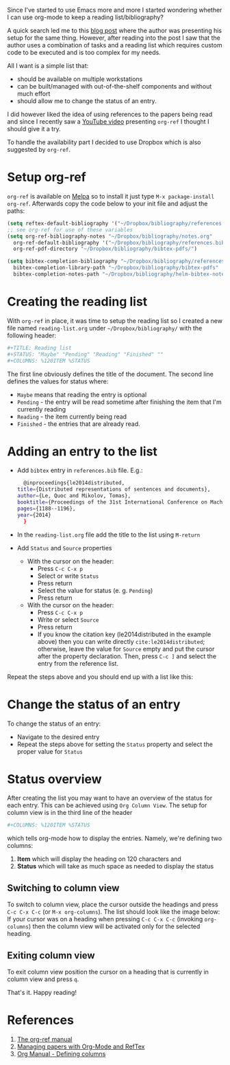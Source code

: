 #+BEGIN_COMMENT
.. title: Managing bibliography using Emacs Org-Mode and Org-Ref
.. slug: managing-bibliography-using-emacs-org-mode-and-org-ref
.. date: 2017-07-29 00:00:00 UTC+02:00
.. tags: Emacs, reading list, bibliography, org-ref
.. category: Emacs
.. link:
.. description:
.. type: text

#+END_COMMENT

Since I've started to use Emacs more and more I started wondering whether I can use org-mode to keep a reading list/bibliography?

A quick search led me to this [[http://blog.modelworks.ch/][blog post]] where the author was presenting his setup for the same thing. However, after reading into the post I saw that the author
uses a combination of tasks and a reading list which requires custom code to be executed and is too complex for my needs.

All I want is a simple list that:
+ should be available on multiple workstations
+ can be built/managed with out-of-the-shelf components and without much effort
+ should allow me to change the status of an entry.
I did however liked the idea of using references to the papers being read and since I recently saw a [[https://www.youtube.com/watch?v=JyvpSVl4_dg][YouTube video]] presenting ~org-ref~ I thought I should give it a try.

To handle the availability part I decided to use Dropbox which is also suggested by ~org-ref~.
* Setup org-ref
  ~org-ref~ is available on [[http://melpa.org/][Melpa]] so to install it just type ~M-x package-install org-ref~. Afterwards copy the code below to your init file and adjust the paths:
  #+BEGIN_SRC emacs-lisp
    (setq reftex-default-bibliography '("~/Dropbox/bibliography/references.bib"))
    ;; see org-ref for use of these variables
    (setq org-ref-bibliography-notes "~/Dropbox/bibliography/notes.org"
	  org-ref-default-bibliography '("~/Dropbox/bibliography/references.bib")
	  org-ref-pdf-directory "~/Dropbox/bibliography/bibtex-pdfs/")

    (setq bibtex-completion-bibliography "~/Dropbox/bibliography/references.bib"
	  bibtex-completion-library-path "~/Dropbox/bibliography/bibtex-pdfs"
	  bibtex-completion-notes-path "~/Dropbox/bibliography/helm-bibtex-notes")
  #+END_SRC
* Creating the reading list
  With ~org-ref~ in place, it was time to setup the reading list so I created a new file named ~reading-list.org~ under ~~/Dropbox/bibliography/~ with the following header:
  #+BEGIN_SRC sh
    ,#+TITLE: Reading list
    ,#+STATUS: "Maybe" "Pending" "Reading" "Finished" ""
    ,#+COLUMNS: %120ITEM %STATUS
  #+END_SRC
  The first line obviously defines the title of the document. The second line defines the values for status where:
  + ~Maybe~ means that reading the entry is optional
  + ~Pending~ - the entry will be read sometime after finishing the item that I'm currently reading
  + ~Reading~ - the item currently being read
  + ~Finished~ - the entries that are already read.
* Adding an entry to the list
  + Add ~bibtex~ entry in ~references.bib~ file. E.g.:
    #+BEGIN_SRC sh
      @inproceedings{le2014distributed,
	title={Distributed representations of sentences and documents},
	author={Le, Quoc and Mikolov, Tomas},
	booktitle={Proceedings of the 31st International Conference on Machine Learning (ICML-14)},
	pages={1188--1196},
	year={2014}
      }
    #+END_SRC
  + In the ~reading-list.org~ file add the title to the list using ~M-return~
  + Add ~Status~ and ~Source~ properties
    + With the cursor on the header:
      + Press ~C-c C-x p~
      + Select or write ~Status~
      + Press return
      + Select the value for status (e. g. ~Pending~)
      + Press return
    + With the cursor on the header:
      + Press ~C-c C-x p~
      + Write or select ~Source~
      + Press return
      + If you know the citation key (le2014distributed in the example above) then you can write directly ~cite:le2014distributed~; otherwise, leave the value for ~Source~ empty and put the cursor after the property declaration. Then, press ~C-c ]~ and select the entry from the reference list.
  Repeat the steps above and you should end up with a list like this:
  [[img-url:/images/emacs-reading-list.png]]
* Change the status of an entry
  To change the status of an entry:
  + Navigate to the desired entry
  + Repeat the steps above for setting the ~Status~ property and select the proper value for ~Status~
* Status overview
  After creating the list you may want to have an overview of the status for each entry. This can be achieved using ~Org Column View~.
  The setup for column view is in the third line of the header
  #+BEGIN_SRC sh
    ,#+COLUMNS: %120ITEM %STATUS
  #+END_SRC
  which tells org-mode how to display the entries. Namely, we're defining two columns:
  1. *Item* which will display the heading on 120 characters and
  2. *Status* which will take as much space as needed to display the status
** Switching to column view
   To switch to column view, place the cursor outside the headings and press ~C-c C-x C-c~ (or ~M-x org-columns~). The list should look like the image below:
   [[img-url:/images/emacs-reading-list-column-view.png]]
   If your cursor was on a heading when pressing ~C-c C-x C-c~ (invoking ~org-columns~) then the column view will be activated only for the selected heading.
** Exiting column view
   To exit column view position the cursor on a heading that is currently in column view and press ~q~.

   That's it. Happy reading!
* References
  1. [[https://github.com/jkitchin/org-ref/blob/master/org-ref.org#start-of-content][The org-ref manual]]
  2. [[http://blog.modelworks.ch/managing-papers-with-org-mode-and-reftex/][Managing papers with Org-Mode and RefTex]]
  3. [[http://orgmode.org/org.html#Defining-columns][Org Manual - Defining columns]]
